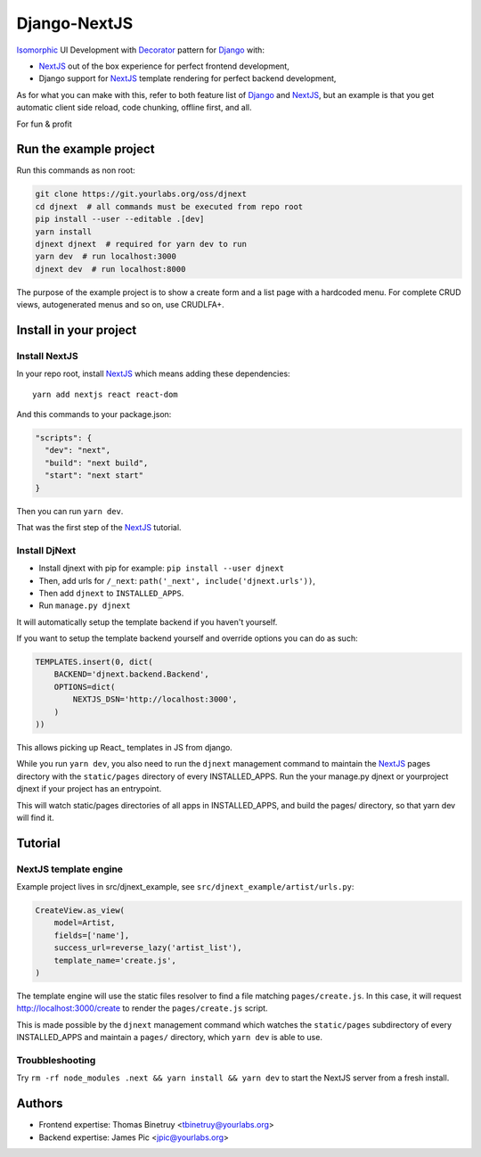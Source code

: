 Django-NextJS
~~~~~~~~~~~~~

Isomorphic_ UI Development with Decorator_ pattern for Django_ with:

- NextJS_ out of the box experience for perfect frontend development,
- Django support for NextJS_ template rendering for perfect backend
  development,

As for what you can make with this, refer to both feature list of Django_ and
NextJS_, but an example is that you get automatic client side reload, code
chunking, offline first, and all.

For fun & profit

Run the example project
=======================

Run this commands as non root:

.. code-block:: bash

    git clone https://git.yourlabs.org/oss/djnext
    cd djnext  # all commands must be executed from repo root
    pip install --user --editable .[dev]
    yarn install
    djnext djnext  # required for yarn dev to run
    yarn dev  # run localhost:3000
    djnext dev  # run localhost:8000

The purpose of the example project is to show a create form and a list page
with a hardcoded menu. For complete CRUD views, autogenerated menus and so on,
use CRUDLFA+.


Install in your project
=======================

Install NextJS
--------------

In your repo root, install NextJS_ which means adding these dependencies::

    yarn add nextjs react react-dom

And this commands to your package.json:

.. code-block:: js

    "scripts": {
      "dev": "next",
      "build": "next build",
      "start": "next start"
    }

Then you can run ``yarn dev``.

That was the first step of the NextJS_ tutorial.

Install DjNext
--------------

- Install djnext with pip for example: ``pip install --user djnext``
- Then, add urls for ``/_next``: ``path('_next', include('djnext.urls'))``,
- Then add ``djnext`` to ``INSTALLED_APPS``.
- Run ``manage.py djnext``

It will automatically setup the template backend if you haven't yourself.

If you want to setup the template backend yourself and override options you can
do as such:

.. code-block:: python

    TEMPLATES.insert(0, dict(
        BACKEND='djnext.backend.Backend',
        OPTIONS=dict(
            NEXTJS_DSN='http://localhost:3000',
        )
    ))

This allows picking up React_ templates in JS from django.

While you run ``yarn dev``, you also need to run the ``djnext`` management
command to maintain the NextJS_ pages directory with the ``static/pages``
directory of every INSTALLED_APPS.
Run the your manage.py djnext or yourproject djnext if your project has an entrypoint.

This will watch static/pages directories of all apps in INSTALLED_APPS, and build
the pages/ directory, so that yarn dev will find it.

Tutorial
========

NextJS template engine
----------------------

Example project lives in src/djnext_example, see ``src/djnext_example/artist/urls.py``:

.. code-block:: python

    CreateView.as_view(
        model=Artist,
        fields=['name'],
        success_url=reverse_lazy('artist_list'),
        template_name='create.js',
    )

The template engine will use the static files resolver to find a file matching
``pages/create.js``. In this case, it will request http://localhost:3000/create
to render the ``pages/create.js`` script.

This is made possible by the ``djnext`` management command which watches the
``static/pages`` subdirectory of every INSTALLED_APPS and maintain a ``pages/``
directory, which ``yarn dev`` is able to use.

Troubbleshooting
----------------

Try ``rm -rf node_modules .next && yarn install && yarn dev`` to start the
NextJS server from a fresh install.

Authors
=======

- Frontend expertise: Thomas Binetruy <tbinetruy@yourlabs.org>
- Backend expertise: James Pic <jpic@yourlabs.org>

.. _NextJS: https://nextjs.org
.. _Django: https://www.djangoproject.com
.. _Isomorphic: https://en.wikipedia.org/wiki/Isomorphic_JavaScript
.. _Decorator: https://en.wikipedia.org/wiki/Decorator_pattern
